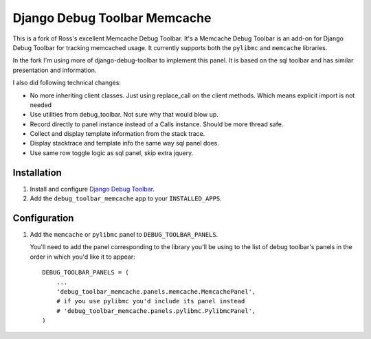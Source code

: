 =============================
Django Debug Toolbar Memcache
=============================

This is a fork of Ross's excellent Memcache Debug Toolbar. It's a Memcache Debug Toolbar
is an add-on for Django Debug Toolbar for tracking memcached usage. It currently
supports both the ``pylibmc`` and ``memcache`` libraries.

In the fork I'm using more of django-debug-toolbar to implement this panel. It is
based on the sql toolbar and has similar presentation and information.

I also did following technical changes:

* No more inheriting client classes. Just using replace_call on the client methods. Which means explicit import is not needed
* Use utilities from debug_toolbar. Not sure why that would blow up.
* Record directly to panel instance instead of a Calls instance. Should be more thread safe.
* Collect and display template information from the stack trace.
* Display stacktrace and template info the same way sql panel does.
* Use same row toggle logic as sql panel, skip extra jquery.

Installation
============

#. Install and configure `Django Debug Toolbar <https://github.com/django-debug-toolbar/django-debug-toolbar>`_.

#. Add the ``debug_toolbar_memcache`` app to your ``INSTALLED_APPS``.

Configuration
=============

#. Add the ``memcache`` or ``pylibmc`` panel to ``DEBUG_TOOLBAR_PANELS``.

   You'll need to add the panel corresponding to the library you'll be using to
   the list of debug toolbar's panels in the order in which you'd like it to
   appear::

	DEBUG_TOOLBAR_PANELS = (
            ...
	    'debug_toolbar_memcache.panels.memcache.MemcachePanel',
	    # if you use pylibmc you'd include its panel instead
	    # 'debug_toolbar_memcache.panels.pylibmc.PylibmcPanel',
	)
